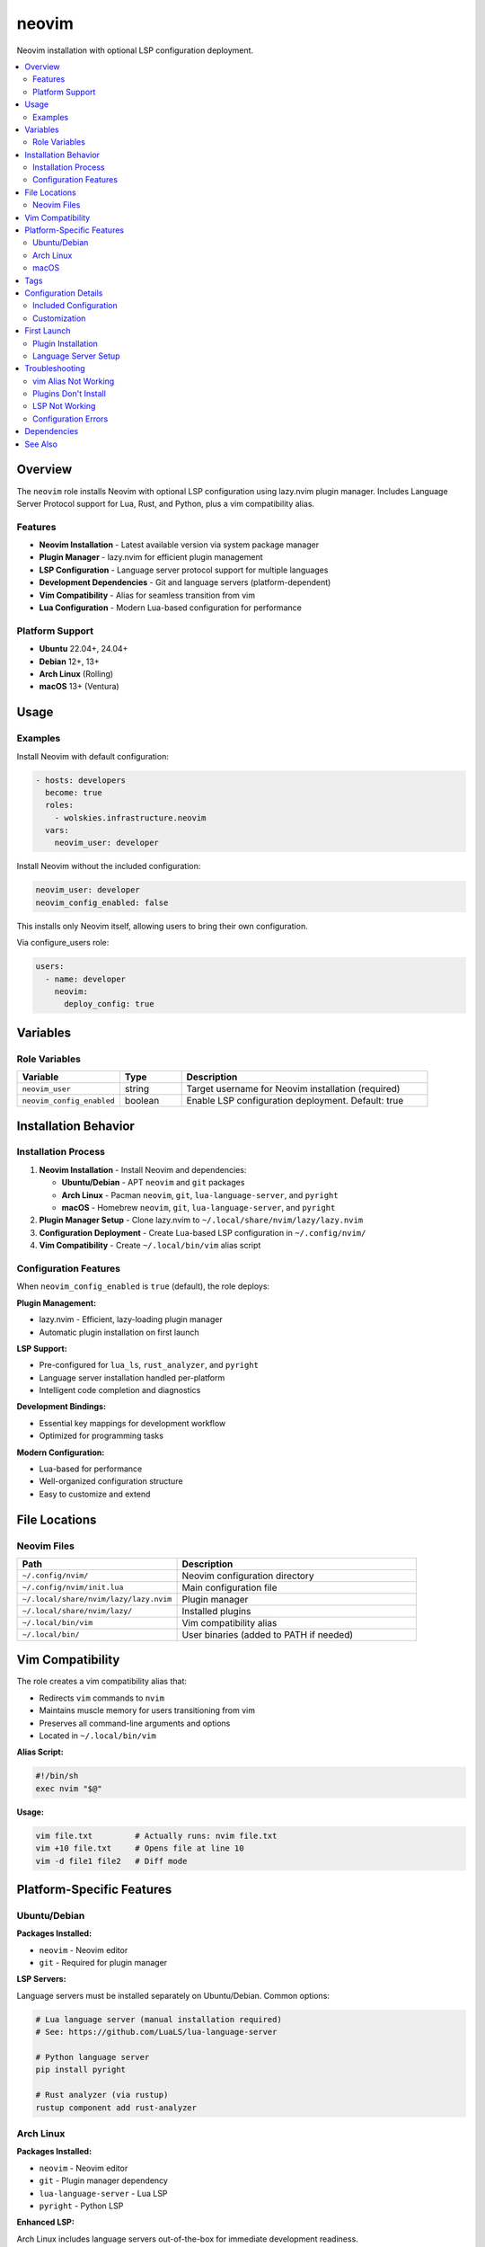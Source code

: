 neovim
======

Neovim installation with optional LSP configuration deployment.

.. contents::
   :local:
   :depth: 2

Overview
--------

The ``neovim`` role installs Neovim with optional LSP configuration using lazy.nvim plugin manager. Includes Language Server Protocol support for Lua, Rust, and Python, plus a vim compatibility alias.

Features
~~~~~~~~

- **Neovim Installation** - Latest available version via system package manager
- **Plugin Manager** - lazy.nvim for efficient plugin management
- **LSP Configuration** - Language server protocol support for multiple languages
- **Development Dependencies** - Git and language servers (platform-dependent)
- **Vim Compatibility** - Alias for seamless transition from vim
- **Lua Configuration** - Modern Lua-based configuration for performance

Platform Support
~~~~~~~~~~~~~~~~

- **Ubuntu** 22.04+, 24.04+
- **Debian** 12+, 13+
- **Arch Linux** (Rolling)
- **macOS** 13+ (Ventura)

Usage
-----

Examples
~~~~~~~~

Install Neovim with default configuration:

.. code-block:: yaml

   - hosts: developers
     become: true
     roles:
       - wolskies.infrastructure.neovim
     vars:
       neovim_user: developer

Install Neovim without the included configuration:

.. code-block:: yaml

   neovim_user: developer
   neovim_config_enabled: false

This installs only Neovim itself, allowing users to bring their own configuration.

Via configure_users role:

.. code-block:: yaml

   users:
     - name: developer
       neovim:
         deploy_config: true

Variables
---------

Role Variables
~~~~~~~~~~~~~~

.. list-table::
   :header-rows: 1
   :widths: 25 15 60

   * - Variable
     - Type
     - Description
   * - ``neovim_user``
     - string
     - Target username for Neovim installation (required)
   * - ``neovim_config_enabled``
     - boolean
     - Enable LSP configuration deployment. Default: true

Installation Behavior
---------------------

Installation Process
~~~~~~~~~~~~~~~~~~~~

1. **Neovim Installation** - Install Neovim and dependencies:

   - **Ubuntu/Debian** - APT ``neovim`` and ``git`` packages
   - **Arch Linux** - Pacman ``neovim``, ``git``, ``lua-language-server``, and ``pyright``
   - **macOS** - Homebrew ``neovim``, ``git``, ``lua-language-server``, and ``pyright``

2. **Plugin Manager Setup** - Clone lazy.nvim to ``~/.local/share/nvim/lazy/lazy.nvim``

3. **Configuration Deployment** - Create Lua-based LSP configuration in ``~/.config/nvim/``

4. **Vim Compatibility** - Create ``~/.local/bin/vim`` alias script

Configuration Features
~~~~~~~~~~~~~~~~~~~~~~

When ``neovim_config_enabled`` is ``true`` (default), the role deploys:

**Plugin Management:**

- lazy.nvim - Efficient, lazy-loading plugin manager
- Automatic plugin installation on first launch

**LSP Support:**

- Pre-configured for ``lua_ls``, ``rust_analyzer``, and ``pyright``
- Language server installation handled per-platform
- Intelligent code completion and diagnostics

**Development Bindings:**

- Essential key mappings for development workflow
- Optimized for programming tasks

**Modern Configuration:**

- Lua-based for performance
- Well-organized configuration structure
- Easy to customize and extend

File Locations
--------------

Neovim Files
~~~~~~~~~~~~

.. list-table::
   :header-rows: 1
   :widths: 40 60

   * - Path
     - Description
   * - ``~/.config/nvim/``
     - Neovim configuration directory
   * - ``~/.config/nvim/init.lua``
     - Main configuration file
   * - ``~/.local/share/nvim/lazy/lazy.nvim``
     - Plugin manager
   * - ``~/.local/share/nvim/lazy/``
     - Installed plugins
   * - ``~/.local/bin/vim``
     - Vim compatibility alias
   * - ``~/.local/bin/``
     - User binaries (added to PATH if needed)

Vim Compatibility
-----------------

The role creates a vim compatibility alias that:

- Redirects ``vim`` commands to ``nvim``
- Maintains muscle memory for users transitioning from vim
- Preserves all command-line arguments and options
- Located in ``~/.local/bin/vim``

**Alias Script:**

.. code-block:: bash

   #!/bin/sh
   exec nvim "$@"

**Usage:**

.. code-block:: bash

   vim file.txt         # Actually runs: nvim file.txt
   vim +10 file.txt     # Opens file at line 10
   vim -d file1 file2   # Diff mode

Platform-Specific Features
--------------------------

Ubuntu/Debian
~~~~~~~~~~~~~

**Packages Installed:**

- ``neovim`` - Neovim editor
- ``git`` - Required for plugin manager

**LSP Servers:**

Language servers must be installed separately on Ubuntu/Debian. Common options:

.. code-block:: bash

   # Lua language server (manual installation required)
   # See: https://github.com/LuaLS/lua-language-server

   # Python language server
   pip install pyright

   # Rust analyzer (via rustup)
   rustup component add rust-analyzer

Arch Linux
~~~~~~~~~~

**Packages Installed:**

- ``neovim`` - Neovim editor
- ``git`` - Plugin manager dependency
- ``lua-language-server`` - Lua LSP
- ``pyright`` - Python LSP

**Enhanced LSP:**

Arch Linux includes language servers out-of-the-box for immediate development readiness.

macOS
~~~~~

**Packages Installed:**

- ``neovim`` - Neovim editor (via Homebrew)
- ``git`` - Plugin manager dependency
- ``lua-language-server`` - Lua LSP
- ``pyright`` - Python LSP

**Homebrew Integration:**

Integrates with existing Homebrew setup for consistent package management.

Tags
----

.. list-table::
   :header-rows: 1
   :widths: 25 75

   * - Tag
     - Description
   * - ``neovim-system``
     - Neovim package installation
   * - ``neovim-config``
     - Configuration and plugin setup
   * - ``neovim-alias``
     - Vim compatibility alias

Configuration Details
---------------------

Included Configuration
~~~~~~~~~~~~~~~~~~~~~~

The default configuration includes:

**Basic Settings:**

- Line numbers
- Relative line numbers
- Syntax highlighting
- Smart indentation
- Search highlighting
- Case-insensitive search (unless uppercase used)

**Plugin Manager:**

- lazy.nvim - Lazy-loading plugin manager
- Automatic plugin installation
- Fast startup time

**LSP Configuration:**

- Language server support
- Auto-completion
- Go-to-definition
- Hover documentation
- Diagnostics

**Supported Languages:**

- Lua (``lua_ls``)
- Rust (``rust_analyzer``)
- Python (``pyright``)

Customization
~~~~~~~~~~~~~

Users can customize their configuration by editing:

.. code-block:: bash

   ~/.config/nvim/init.lua

The included configuration serves as a starting point for further customization.

First Launch
------------

Plugin Installation
~~~~~~~~~~~~~~~~~~~

On first launch, lazy.nvim will automatically install configured plugins:

1. **Launch Neovim:**

   .. code-block:: bash

      nvim

2. **Wait for plugins** to install (automatic)

3. **Restart Neovim** after initial setup completes

Language Server Setup
~~~~~~~~~~~~~~~~~~~~~

**Arch Linux and macOS:**

Language servers are pre-installed and ready to use.

**Ubuntu/Debian:**

Install language servers manually as needed:

.. code-block:: bash

   # Python
   pip install pyright

   # Rust (requires rustup)
   rustup component add rust-analyzer

   # Node.js (requires npm)
   npm install -g typescript typescript-language-server

Troubleshooting
---------------

vim Alias Not Working
~~~~~~~~~~~~~~~~~~~~~

If ``vim`` doesn't redirect to ``nvim``:

1. **Verify alias exists:**

   .. code-block:: bash

      ls -l ~/.local/bin/vim

2. **Check PATH includes ~/.local/bin:**

   .. code-block:: bash

      echo $PATH | grep ".local/bin"

3. **Make alias executable:**

   .. code-block:: bash

      chmod +x ~/.local/bin/vim

4. **Reload shell:**

   .. code-block:: bash

      source ~/.profile

Plugins Don't Install
~~~~~~~~~~~~~~~~~~~~~

If plugins fail to install on first launch:

1. **Check internet connection** (plugins are downloaded from GitHub)

2. **Verify git is installed:**

   .. code-block:: bash

      which git
      git --version

3. **Manually trigger plugin installation:**

   .. code-block:: vim

      :Lazy sync

4. **Check plugin directory:**

   .. code-block:: bash

      ls ~/.local/share/nvim/lazy/

LSP Not Working
~~~~~~~~~~~~~~~

If language servers don't work:

1. **Verify language server is installed:**

   .. code-block:: bash

      which lua-language-server
      which pyright
      which rust-analyzer

2. **Check LSP status in Neovim:**

   .. code-block:: vim

      :LspInfo

3. **Install missing language servers** (see Platform-Specific Features)

Configuration Errors
~~~~~~~~~~~~~~~~~~~~

If configuration has errors:

1. **Check for syntax errors:**

   .. code-block:: bash

      nvim ~/.config/nvim/init.lua

2. **View error messages:**

   .. code-block:: vim

      :messages

3. **Reset to defaults** if needed:

   .. code-block:: bash

      mv ~/.config/nvim ~/.config/nvim.backup
      # Re-run ansible playbook

Dependencies
------------

**Ansible Collections:**

This role uses modules from the following collections:

- ``community.general`` - Included with Ansible package

Install collection dependencies:

.. code-block:: bash

   ansible-galaxy collection install -r requirements.yml

**System Packages (installed automatically by role):**

- ``neovim`` - Neovim editor
- ``git`` - Version control (required by plugin manager)
- ``lua-language-server`` - Lua LSP (Arch/macOS only)
- ``pyright`` - Python LSP (Arch/macOS only)

See Also
--------

- :doc:`configure_users` - User environment orchestration
- :doc:`terminal_config` - Terminal emulator configuration
- :doc:`/reference/variables-reference` - Complete variable reference
- `Neovim <https://neovim.io/>`_ - Official Neovim website
- `lazy.nvim <https://github.com/folke/lazy.nvim>`_ - Plugin manager
- `nvim-lspconfig <https://github.com/neovim/nvim-lspconfig>`_ - LSP configurations
